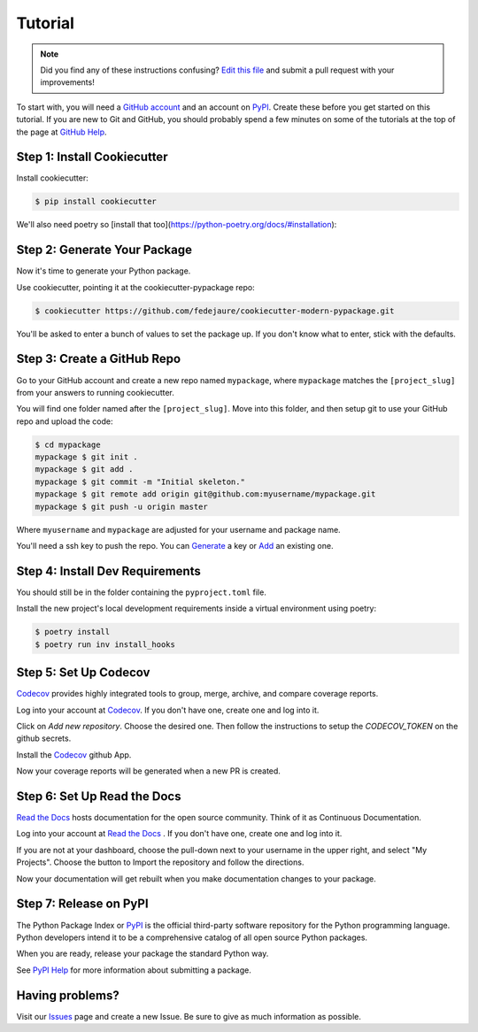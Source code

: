 Tutorial
========

.. note:: Did you find any of these instructions confusing? `Edit this file`_
          and submit a pull request with your improvements!

.. _`Edit this file`: https://github.com/fedejaure/cookiecutter-modern-pypackage/blob/master/docs/tutorial.rst

To start with, you will need a `GitHub account`_ and an account on `PyPI`_. Create these before you get started on this tutorial. If you are new to Git and GitHub, you should probably spend a few minutes on some of the tutorials at the top of the page at `GitHub Help`_.

.. _`GitHub account`: https://github.com/
.. _`PyPI`: https://pypi.python.org/pypi
.. _`GitHub Help`: https://help.github.com/


Step 1: Install Cookiecutter
----------------------------

Install cookiecutter:

.. code-block:: bash

    $ pip install cookiecutter

We'll also need poetry so [install that too](https://python-poetry.org/docs/#installation):

Step 2: Generate Your Package
-----------------------------

Now it's time to generate your Python package.

Use cookiecutter, pointing it at the cookiecutter-pypackage repo:

.. code-block:: bash

    $ cookiecutter https://github.com/fedejaure/cookiecutter-modern-pypackage.git

You'll be asked to enter a bunch of values to set the package up.
If you don't know what to enter, stick with the defaults.


Step 3: Create a GitHub Repo
----------------------------

Go to your GitHub account and create a new repo named ``mypackage``, where ``mypackage`` matches the ``[project_slug]`` from your answers to running cookiecutter.

You will find one folder named after the ``[project_slug]``. Move into this folder, and then setup git to use your GitHub repo and upload the code:

.. code-block:: bash

    $ cd mypackage
    mypackage $ git init .
    mypackage $ git add .
    mypackage $ git commit -m "Initial skeleton."
    mypackage $ git remote add origin git@github.com:myusername/mypackage.git
    mypackage $ git push -u origin master

Where ``myusername`` and ``mypackage`` are adjusted for your username and package name.

You'll need a ssh key to push the repo. You can `Generate`_ a key or `Add`_ an existing one.

.. _`Generate`: https://help.github.com/articles/generating-a-new-ssh-key-and-adding-it-to-the-ssh-agent/
.. _`Add`: https://help.github.com/articles/adding-a-new-ssh-key-to-your-github-account/

Step 4: Install Dev Requirements
--------------------------------

You should still be in the folder containing the ``pyproject.toml`` file.

Install the new project's local development requirements inside a virtual environment using poetry:

.. code-block:: bash

    $ poetry install
    $ poetry run inv install_hooks

Step 5: Set Up Codecov
----------------------

`Codecov`_ provides highly integrated tools to group, merge, archive, and compare coverage reports. 

Log into your account at `Codecov`_. If you don't have one, create one and log into it.

Click on `Add new repository`. Choose the desired one. Then follow the instructions to setup the `CODECOV_TOKEN` on the github secrets.

Install the `Codecov`_ github App.

Now your coverage reports will be generated when a new PR is created.

.. _`Codecov`: https://codecov.io/

Step 6: Set Up Read the Docs
----------------------------

`Read the Docs`_ hosts documentation for the open source community. Think of it as Continuous Documentation.

Log into your account at `Read the Docs`_ . If you don't have one, create one and log into it.

If you are not at your dashboard, choose the pull-down next to your username in the upper right, and select "My Projects". Choose the button to Import the repository and follow the directions.

Now your documentation will get rebuilt when you make documentation changes to your package.

.. _`Read the Docs`: https://readthedocs.org/

Step 7: Release on PyPI
-----------------------

The Python Package Index or `PyPI`_ is the official third-party software repository for the Python programming language. Python developers intend it to be a comprehensive catalog of all open source Python packages.

When you are ready, release your package the standard Python way.

See `PyPI Help`_ for more information about submitting a package.

.. _`PyPI`: https://pypi.python.org/pypi
.. _`PyPI Help`: http://peterdowns.com/posts/first-time-with-pypi.html

Having problems?
----------------

Visit our `Issues`_ page and create a new Issue. Be sure to give as much information as possible.

.. _`Issues`: https://github.com/fedejaure/cookiecutter-modern-pypackage/issues
